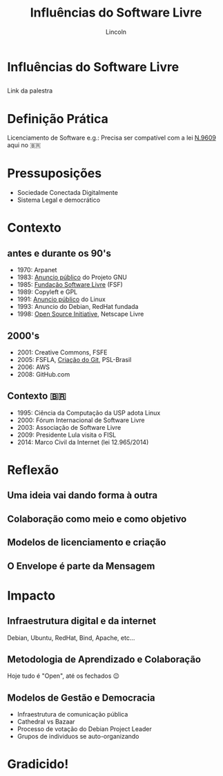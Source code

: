 #+TITLE: Influências do Software Livre
#+AUTHOR: Lincoln
#+OPTIONS: toc:nil num:nil reveal_title_slide:nil
#+REVEAL_INIT_OPTIONS: hash: true, history: true
#+REVEAL_ROOT: https://cdn.jsdelivr.net/npm/reveal.js@4.5.0/
#+REVEAL_EXTRA_CSS: ./index.css
#+REVEAL_THEME: simple
#+REVEAL_TRANS: linear

# M-x load-library<ret>ox-reveal
# Execute 'C-c C-e R R' to export the presentation

* Influências do Software Livre

** 

  #+attr_html: :width 40%
  [[./imgs/qrcode.png]]


Link da palestra

* Definição Prática

 Licenciamento de Software e.g.: Precisa ser compatível com a lei
 [[https://www.planalto.gov.br/ccivil_03/leis/l9609.htm][N.9609]] aqui no 🇧🇷

* Pressuposições

 - Sociedade Conectada Digitalmente
 - Sistema Legal e democrático

* Contexto

** antes e durante os 90's

 * 1970: Arpanet
 * 1983: [[https://www.gnu.org/gnu/initial-announcement.html][Anuncio público]] do Projeto GNU
 * 1985: [[https://www.fsf.org/history/][Fundação Software Livre]] (FSF)
 * 1989: Copyleft e GPL
 * 1991: [[https://www.cs.cmu.edu/~awb/linux.history.html][Anuncio público]] do Linux
 * 1993: Anuncio do Debian, RedHat fundada
 * 1998: [[https://opensource.org/history/][Open Source Initiative]], Netscape Livre

** 2000's

 * 2001: Creative Commons, FSFE
 * 2005: FSFLA, [[https://git-scm.com/book/en/v2/Getting-Started-A-Short-History-of-Git][Criação do Git]], PSL-Brasil
 * 2006: AWS
 * 2008: GitHub.com

** Contexto 🇧🇷

 * 1995: Ciência da Computação da USP adota Linux
 * 2000: Fórum Internacional de Software Livre
 * 2003: Associação de Software Livre
 * 2009: Presidente Lula visita o FISL
 * 2014: Marco Civil da Internet (lei 12.965/2014)

* Reflexão

** Uma ideia vai dando forma à outra

** Colaboração como meio e como objetivo

** Modelos de licenciamento e criação

** O Envelope é parte da Mensagem

* Impacto

** Infraestrutura digital e da internet

Debian, Ubuntu, RedHat, Bind, Apache, etc...

** Metodologia de Aprendizado e Colaboração

Hoje tudo é "Open", até os fechados 😉

** Modelos de Gestão e Democracia

 * Infraestrutura de comunicação pública
 * Cathedral vs Bazaar
 * Processo de votação do Debian Project Leader
 * Grupos de individuos se auto-organizando

* Gradicido!

  #+BEGIN_thanks

  #+attr_html: :width 40%
  [[./imgs/qrcode.png]]

  * Perguntas?
  * mailto:lincoln@clarete.li
  * https://clarete.li

  #+END_thanks


